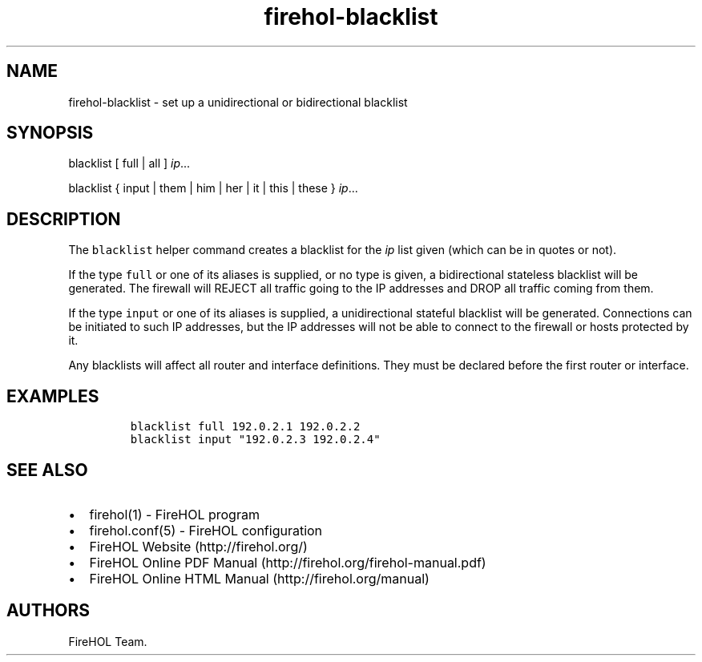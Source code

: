.TH "firehol\-blacklist" "5" "Built 10 Jan 2016" "FireHOL Reference" "2.0.4"
.nh
.SH NAME
.PP
firehol\-blacklist \- set up a unidirectional or bidirectional blacklist
.SH SYNOPSIS
.PP
blacklist [ full | all ] \f[I]ip\f[]...
.PP
blacklist { input | them | him | her | it | this | these }
\f[I]ip\f[]...
.SH DESCRIPTION
.PP
The \f[C]blacklist\f[] helper command creates a blacklist for the
\f[I]ip\f[] list given (which can be in quotes or not).
.PP
If the type \f[C]full\f[] or one of its aliases is supplied, or no type
is given, a bidirectional stateless blacklist will be generated.
The firewall will REJECT all traffic going to the IP addresses and DROP
all traffic coming from them.
.PP
If the type \f[C]input\f[] or one of its aliases is supplied, a
unidirectional stateful blacklist will be generated.
Connections can be initiated to such IP addresses, but the IP addresses
will not be able to connect to the firewall or hosts protected by it.
.PP
Any blacklists will affect all router and interface definitions.
They must be declared before the first router or interface.
.SH EXAMPLES
.IP
.nf
\f[C]
blacklist\ full\ 192.0.2.1\ 192.0.2.2
blacklist\ input\ "192.0.2.3\ 192.0.2.4"
\f[]
.fi
.SH SEE ALSO
.IP \[bu] 2
firehol(1) \- FireHOL program
.IP \[bu] 2
firehol.conf(5) \- FireHOL configuration
.IP \[bu] 2
FireHOL Website (http://firehol.org/)
.IP \[bu] 2
FireHOL Online PDF Manual (http://firehol.org/firehol-manual.pdf)
.IP \[bu] 2
FireHOL Online HTML Manual (http://firehol.org/manual)
.SH AUTHORS
FireHOL Team.
